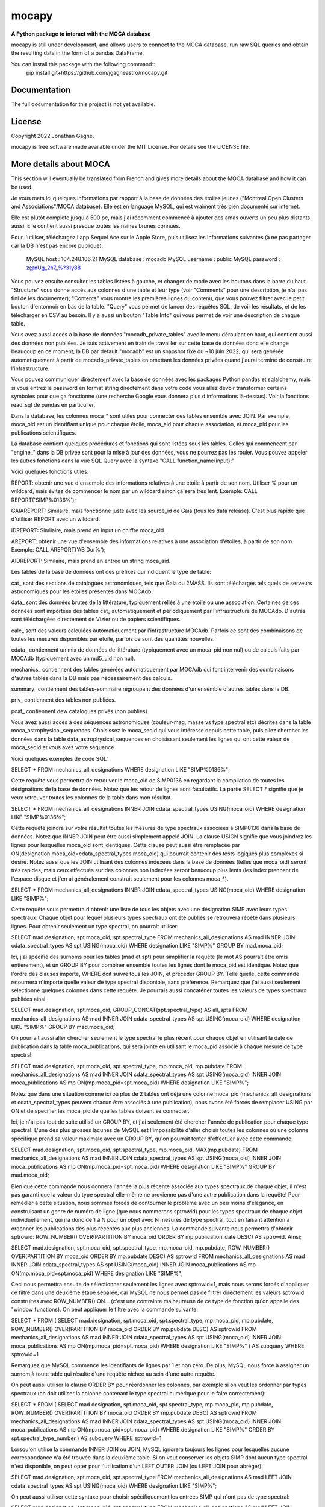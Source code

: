 mocapy
=====

**A Python package to interact with the MOCA database**

mocapy is still under development, and allows users to connect to the MOCA database, run raw SQL queries and obtain the resulting data in the form of a pandas DataFrame.

You can install this package with the following command::
	pip install git+https://github.com/jgagneastro/mocapy.git

Documentation
-------------

The full documentation for this project is not yet available.

License
-------

Copyright 2022 Jonathan Gagne.

mocapy is free software made available under the MIT License. For details see
the LICENSE file.

More details about MOCA
-----------------------

This section will eventually be translated from French and gives more details about the MOCA database and how it can be used.

Je vous mets ici quelques informations par rapport à la base de données des étoiles jeunes ("Montreal Open Clusters and Associations"/MOCA database). Elle est en language MySQL, qui est vraiment très bien documenté sur internet.

Elle est plutôt complète jusqu'à 500 pc, mais j'ai récemment commencé à ajouter des amas ouverts un peu plus distants aussi. Elle contient aussi presque toutes les naines brunes connues.

Pour l'utiliser, téléchargez l'app Sequel Ace sur le Apple Store, puis utilisez les informations suivantes (à ne pas partager car la DB n'est pas encore publique):

	MySQL host : 104.248.106.21
	MySQL database : mocadb
	MySQL username : public
	MySQL password : z@nUg_2h7_%?31y88

Vous pouvez ensuite consulter les tables listées à gauche, et changer de mode avec les boutons dans la barre du haut. "Structure" vous donne accès aux colonnes d'une table et leur type (voir "Comments" pour une description, je n'ai pas fini de les documenter); "Contents" vous montre les premières lignes du contenu, que vous pouvez filtrer avec le petit bouton d'entonnoir en bas de la table. "Query" vous permet de lancer des requêtes SQL, de voir les résultats, et de les télécharger en CSV au besoin. Il y a aussi un bouton "Table Info" qui vous permet de voir une description de chaque table.

Vous avez aussi accès à la base de données "mocadb_private_tables" avec le menu déroulant en haut, qui contient aussi des données non publiées. Je suis activement en train de travailler sur cette base de données donc elle change beaucoup en ce moment; la DB par default "mocadb" est un snapshot fixe du ~10 juin 2022, qui sera générée automatiquement à partir de mocadb_private_tables en omettant les données privées quand j'aurai terminé de construire l'infrastructure.

Vous pouvez communiquer directement avec la base de données avec les packages Python pandas et sqlalchemy, mais si vous entrez le password en format string directement dans votre code vous allez devoir transformer certains symboles pour que ça fonctionne (une recherche Google vous donnera plus d'informations là-dessus). Voir la fonctions read_sql de pandas en particulier.

Dans la database, les colonnes moca_* sont utiles pour connecter des tables ensemble avec JOIN. Par exemple, moca_oid est un identifiant unique pour chaque étoile, moca_aid pour chaque association, et moca_pid pour les publications scientifiques.

La database contient quelques procédures et fonctions qui sont listées sous les tables. Celles qui commencent par "engine_" dans la DB privée sont pour la mise à jour des données, vous ne pourrez pas les rouler. Vous pouvez appeler les autres fonctions dans la vue SQL Query avec la syntaxe "CALL function_name(input);"

Voici quelques fonctions utiles:

REPORT: obtenir une vue d'ensemble des informations relatives à une étoile à partir de son nom. Utiliser % pour un wildcard, mais évitez de commencer le nom par un wildcard sinon ça sera très lent. Exemple: CALL REPORT('SIMP%0136%');

GAIAREPORT: Similaire, mais fonctionne juste avec les source_id de Gaia (tous les data release). C'est plus rapide que d'utiliser REPORT avec un wildcard.

IDREPORT: Similaire, mais prend en input un chiffre moca_oid.

AREPORT: obtenir une vue d'ensemble des informations relatives à une association d'étoiles, à partir de son nom. Exemple: CALL AREPORT('AB Dor%');

AIDREPORT: Similaire, mais prend en entrée un string moca_aid.

Les tables de la base de données ont des préfixes qui indiquent le type de table:

cat_ sont des sections de catalogues astronomiques, tels que Gaia ou 2MASS. Ils sont téléchargés tels quels de serveurs astronomiques pour les étoiles présentes dans MOCAdb.

data_ sont des données brutes de la littérature, typiquement reliés à une étoile ou une association. Certaines de ces données sont importées des tables cat_ automatiquement et périodiquement par l'infrastructure de MOCAdb. D'autres sont téléchargées directement de Vizier ou de papiers scientifiques.

calc_ sont des valeurs calculées automatiquement par l'infrastructure MOCAdb. Parfois ce sont des combinaisons de toutes les mesures disponibles par étoile, parfois ce sont des quantités nouvelles.

cdata_ contiennent un mix de données de littérature (typiquement avec un moca_pid non nul) ou de calculs faits par MOCAdb (typiquement avec un md5_uid non nul).

mechanics_ contiennent des tables générées automatiquement par MOCAdb qui font intervenir des combinaisons d'autres tables dans la DB mais pas nécessairement des calculs.

summary_ contiennent des tables-sommaire regroupant des données d'un ensemble d'autres tables dans la DB.

priv_ contiennent des tables non publiées.

pcat_ contiennent dew catalogues privés (non publiés).

Vous avez aussi accès à des séquences astronomiques (couleur-mag, masse vs type spectral etc) décrites dans la table moca_astrophysical_sequences. Choisissez le moca_seqid qui vous intéresse depuis cette table, puis allez chercher les données dans la table data_astrophysical_sequences en choisissant seulement les lignes qui ont cette valeur de moca_seqid et vous avez votre séquence.

Voici quelques exemples de code SQL:

SELECT *
FROM mechanics_all_designations
WHERE designation LIKE "SIMP%0136%";

Cette requête vous permettra de retrouver le moca_oid de SIMP0136 en regardant la compilation de toutes les désignations de la base de données. Notez que les retour de lignes sont facultatifs. La partie SELECT * signifie que je veux retrouver toutes les colonnes de la table dans mon résultat.

SELECT *
FROM mechanics_all_designations
INNER JOIN cdata_spectral_types USING(moca_oid)
WHERE designation LIKE "SIMP%0136%";

Cette requête joindra sur votre résultat toutes les mesures de type spectraux associées à SIMP0136 dans la base de données. Notez que INNER JOIN peut être aussi simplement appelé JOIN. La clause USIGN signifie que vous joindrez les lignes pour lesquelles moca_oid sont identiques. Cette clause peut aussi être remplacée par ON(designation.moca_oid=cdata_spectral_types.moca_oid) qui pourrait contenir des tests logiques plus complexes si désiré. Notez aussi que les JOIN utilisant des colonnes indexées dans la base de données (telles que moca_oid) seront très rapides, mais ceux effectués sur des colonnes non indexées seront beaucoup plus lents (les index prennent de l'espace disque et j'en ai généralement construit seulement pour les colonnes moca_*).

SELECT *
FROM mechanics_all_designations
INNER JOIN cdata_spectral_types USING(moca_oid)
WHERE designation LIKE "SIMP%";

Cette requête vous permettra d'obtenir une liste de tous les objets avec une désignation SIMP avec leurs types spectraux. Chaque objet pour lequel plusieurs types spectraux ont été publiés se retrouvera répété dans plusieurs lignes. Pour obtenir seulement un type spectral, on pourrait utiliser:

SELECT mad.designation, spt.moca_oid, spt.spectral_type
FROM mechanics_all_designations AS mad
INNER JOIN cdata_spectral_types AS spt USING(moca_oid)
WHERE designation LIKE "SIMP%"
GROUP BY mad.moca_oid;

Ici, j'ai spécifié des surnoms pour les tables (mad et spt) pour simplifier la requête (le mot AS pourrait être omis entièrement), et un GROUP BY pour combiner ensemble toutes les lignes dont le moca_oid est identique. Notez que l'ordre des clauses importe, WHERE doit suivre tous les JOIN, et précéder GROUP BY. Telle quelle, cette commande retournera n'importe quelle valeur de type spectral disponible, sans préférence. Remarquez que j'ai aussi seulement sélectionné quelques colonnes dans cette requête. Je pourrais aussi concaténer toutes les valeurs de types spectraux publiées ainsi:

SELECT mad.designation, spt.moca_oid, GROUP_CONCAT(spt.spectral_type) AS all_spts
FROM mechanics_all_designations AS mad
INNER JOIN cdata_spectral_types AS spt USING(moca_oid)
WHERE designation LIKE "SIMP%"
GROUP BY mad.moca_oid;

On pourrait aussi aller chercher seulement le type spectral le plus récent pour chaque objet en utilisant la date de publication dans la table moca_publications, qui sera jointe en utilisant le moca_pid associé à chaque mesure de type spectral:

SELECT mad.designation, spt.moca_oid, spt.spectral_type, mp.moca_pid, mp.pubdate
FROM mechanics_all_designations AS mad
INNER JOIN cdata_spectral_types AS spt USING(moca_oid)
INNER JOIN moca_publications AS mp ON(mp.moca_pid=spt.moca_pid)
WHERE designation LIKE "SIMP%";

Notez que dans une situation comme ici où plus de 2 tables ont déjà une colonne moca_pid (mechanics_all_designations et cdata_spectral_types peuvent chacun être associés à une publication), nous avons été forcés de remplacer USING par ON et de specifier les moca_pid de quelles tables doivent se connecter.

Ici, je n'ai pas tout de suite utilisé un GROUP BY, et j'ai seulement été chercher l'année de publication pour chaque type spectral. L'une des plus grosses lacunes de MySQL est l'impossibilité d'aller choisir toutes les colonnes où une colonne spécifique prend sa valeur maximale avec un GROUP BY, qu'on pourrait tenter d'effectuer avec cette commande:

SELECT mad.designation, spt.moca_oid, spt.spectral_type, mp.moca_pid, MAX(mp.pubdate)
FROM mechanics_all_designations AS mad
INNER JOIN cdata_spectral_types AS spt USING(moca_oid)
INNER JOIN moca_publications AS mp ON(mp.moca_pid=spt.moca_pid)
WHERE designation LIKE "SIMP%"
GROUP BY mad.moca_oid;

Bien que cette commande nous donnera l'année la plus récente associée aux types spectraux de chaque objet, il n'est pas garanti que la valeur du type spectral elle-même ne provienne pas d'une autre publication dans la requête! Pour remédier à cette situation, nous sommes forcés de contourner le problème avec un peu moins d'élégance, en construisant un genre de numéro de ligne (que nous nommerons sptrowid) pour les types spectraux de chaque objet individuellement, qui ira donc de 1 à N pour un objet avec N mesures de type spectral, tout en faisant attention à ordonner les publications des plus récentes aux plus anciennes. La commande suivante nous permettra d'obtenir sptrowid: ROW_NUMBER() OVER(PARTITION BY moca_oid ORDER BY mp.publication_date DESC) AS sptrowid. Ainsi;

SELECT mad.designation, spt.moca_oid, spt.spectral_type, mp.moca_pid, mp.pubdate, ROW_NUMBER() OVER(PARTITION BY moca_oid ORDER BY mp.pubdate DESC) AS sptrowid
FROM mechanics_all_designations AS mad
INNER JOIN cdata_spectral_types AS spt USING(moca_oid)
INNER JOIN moca_publications AS mp ON(mp.moca_pid=spt.moca_pid)
WHERE designation LIKE "SIMP%";

Ceci nous permettra ensuite de sélectionner seulement les lignes avec sptrowid=1, mais nous serons forcés d'appliquer ce filtre dans une deuxième étape séparée, car MySQL ne nous permet pas de filtrer directement les valeurs sptrowid construites avec ROW_NUMBER() ON... (c'est une contrainte malheureuse de ce type de fonction qu'on appelle des "window functions). On peut appliquer le filtre avec la commande suivante:

SELECT * FROM
(
SELECT mad.designation, spt.moca_oid, spt.spectral_type, mp.moca_pid, mp.pubdate, ROW_NUMBER() OVER(PARTITION BY moca_oid ORDER BY mp.pubdate DESC) AS sptrowid
FROM mechanics_all_designations AS mad
INNER JOIN cdata_spectral_types AS spt USING(moca_oid)
INNER JOIN moca_publications AS mp ON(mp.moca_pid=spt.moca_pid)
WHERE designation LIKE "SIMP%"
) AS subquery
WHERE sptrowid=1

Remarquez que MySQL commence les identifiants de lignes par 1 et non zéro. De plus, MySQL nous force à assigner un surnom à toute table qui résulte d'une requête nichée au sein d'une autre requête.

On peut aussi utiliser la clause ORDER BY pour réordonner les colonnes, par exemple si on veut les ordonner par types spectraux (on doit utiliser la colonne contenant le type spectral numérique pour le faire correctement):

SELECT * FROM
(
SELECT mad.designation, spt.moca_oid, spt.spectral_type, mp.moca_pid, mp.pubdate, ROW_NUMBER() OVER(PARTITION BY moca_oid ORDER BY mp.pubdate DESC) AS sptrowid
FROM mechanics_all_designations AS mad
INNER JOIN cdata_spectral_types AS spt USING(moca_oid)
INNER JOIN moca_publications AS mp ON(mp.moca_pid=spt.moca_pid)
WHERE designation LIKE "SIMP%"
ORDER BY spt.spectral_type_number
) AS subquery
WHERE sptrowid=1

Lorsqu'on utilise la commande INNER JOIN ou JOIN, MySQL ignorera toujours les lignes pour lesquelles aucune correspondance n'a été trouvée dans la deuxième table. Si on veut conserver les objets SIMP dont aucun type spectral n'est disponible, on peut opter pour l'utilisation d'un LEFT OUTER JOIN (ou LEFT JOIN pour abréger):

SELECT mad.designation, spt.moca_oid, spt.spectral_type
FROM mechanics_all_designations AS mad
LEFT JOIN cdata_spectral_types AS spt USING(moca_oid)
WHERE designation LIKE "SIMP%";

On peut aussi utiliser cette syntaxe pour choisir spécifiquement les entrées SIMP qui n'ont pas de type spectral:

SELECT mad.designation, spt.moca_oid, spt.spectral_type
FROM mechanics_all_designations AS mad
LEFT JOIN cdata_spectral_types AS spt USING(moca_oid)
WHERE designation LIKE "SIMP%" AND spt.spectral_type IS NULL;

On pourrait aussi ajouter toutes les mesures de mouvement propre disponibles:

SELECT mad.designation, spt.moca_oid, spt.spectral_type, pm.pmra_masyr, pm.pmdec_masyr
FROM mechanics_all_designations AS mad
LEFT JOIN cdata_spectral_types AS spt USING(moca_oid)
LEFT JOIN data_proper_motions AS pm USING(moca_oid)
WHERE designation LIKE "SIMP%";

Mais vous allez remarquer que certains de ces objets ont un grand nombre de mesures de mouvement propre. La base de données MOCAdb va périodiquement choisir la valeur de mouvement propre la plus précise pour chaque étoile, et lui assigner la valeur 1 dans la colonne "adopted". On peut ainsi choisir la meilleure valeur seulement avec:

SELECT mad.designation, spt.moca_oid, spt.spectral_type, pm.pmra_masyr, pm.pmdec_masyr
FROM mechanics_all_designations AS mad
LEFT JOIN cdata_spectral_types AS spt USING(moca_oid)
LEFT JOIN data_proper_motions AS pm USING(moca_oid)
WHERE designation LIKE "SIMP%" AND pm.adopted=1;

De façon plutôt contre intuitive, il est généralement beaucoup plus rapide de filtrer dans la clause "WHERE" à la fin de la requête, plutôt que directement dans la clause "ON" lors de l'ajout de la table data_proper_motions, ou pire, qu'une sous-requête du type:

SELECT mad.designation, spt.moca_oid, spt.spectral_type, pm.pmra_masyr, pm.pmdec_masyr
FROM mechanics_all_designations AS mad
LEFT JOIN cdata_spectral_types AS spt USING(moca_oid)
LEFT JOIN (SELECT * FROM data_proper_motions WHERE adopted=1) AS pm USING(moca_oid)
WHERE designation LIKE "SIMP%"

Ceci est vrai parce que MySQL ne va pas nécessairement s'exécuter dans l'ordre selon lequel nous avons listé les clauses; le language construira d'abord un plan d'action pour maximiser la performance, puis exécutera seulement les étapes requises dans l'ordre le plus efficace qu'il puisse trouver. Lorsque des sous-requêtes sont nichées entre parenthèses, il est généralement beaucoup plus difficile pour MySQL d'interpréter le code globalement et de trouver le meilleur plan d'exécution.

Dans une autre situation, on pourrait vouloir aller chercher une liste de toutes les étoiles d'une association jeune. Prenons par exemple l'association cinématique AB Doradus, donc le moca_aid = 'ABDMG' comme on peut le voir à la table moca_associations. Plusieurs choix se présentent à nous pour dresser une telle liste. La méthode la plus simple serait de lancer une requête dans la table data_memberships, qui contient toutes les remarques de la littérature par rapport aux membres d'ABDMG:

SELECT *
FROM data_memberships
WHERE moca_aid='ABDMG';

On peut aussi ordonner les résultats par type d'appartenance, catégorisés dans la colonne moca_mtid (pour "membership type id"). Les types sont BF, HM, CM, LM, AM et R, respectivement pour "bona fide", "high likelihood candidate member", "candidate member", "low likelihood candidate member", "ambiguous member", et "rejected". Les membres bona fide ont généralement une cinématique 3D (UVW) complète, et au moins un signe de jeunesse cohérent avec l'âge de l'association; les HM doivent encore accumuler une ou deux telles mesures mais tous les signes pointent vers un membre robuste, CM sont des candidats dont plusieurs informations sont encore manquantes, LM sont des candidats problématiques, les AM sont ambigus entre deux associations jeunes, et R ont été rejetés en tant que membres. Si on voulait simplement ordonner les résultats selon ces catégories, on n'obtiendrait pas un ordre très désirable, car il serait simplement alphabétique:

SELECT *
FROM data_memberships
WHERE moca_aid='ABDMG'
ORDER BY moca_mtid;

On se retrouve avec les membres AM, BF, CM, HM, LM et enfin R. Il serait beaucoup plus intéressant de joindre la table moca_membership_types et d'ordonner selon la colonne "level" qui correspond mieux à un degré de confiance:

SELECT dm.*
FROM data_memberships dm
JOIN moca_membership_types mt USING(moca_mtid)
WHERE dm.moca_aid='ABDMG'
ORDER BY mt.level DESC;

Vous remarquerez peut-être aussi qu'une seule étoile pourrait avoir fait le sujet de plusieurs études ayant remarqué qu'elle étant membre d'ABDMG. On peut mettre ceci encore plus en valeur en ordonnant par "level", puis ensuite par "moca_oid" pour chaque valeur de "level":

SELECT dm.*
FROM data_memberships dm
JOIN moca_membership_types mt USING(moca_mtid)
WHERE dm.moca_aid='ABDMG'
ORDER BY mt.level DESC, dm.moca_oid;

Pour obtenir une liste de membres sans répétitions, deux choix s'offrent à nous. Nous pourrions grouper par moca_oid, ainsi:

SELECT dm.moca_oid, dm.moca_aid, GROUP_CONCAT(dm.moca_mtid) AS all_memtypes, GROUP_CONCAT(dm.moca_pid) AS all_publications
FROM data_memberships dm
WHERE dm.moca_aid='ABDMG'
GROUP BY dm.moca_oid;

Cependant, en regroupant tous les "membership_types", nous perdons la possibilité de séparer la table en membres "Bona fide", etc. de façon claire. Ce problème est difficile à résoudre, car une étoile catégorisée comme "bona fide" dans une publication scientifique pourrait être catégorisée différemment dans une autre ! Nous pourrions facilement retirer toutes les étoiles qui ont été rejetées au moins une fois de la façon suivante:

SELECT dm.moca_oid, dm.moca_aid, GROUP_CONCAT(dm.moca_mtid) AS all_memtypes, GROUP_CONCAT(dm.moca_pid) AS all_publications
FROM data_memberships dm
WHERE dm.moca_aid='ABDMG'
GROUP BY dm.moca_oid
HAVING all_memtypes NOT LIKE '%R%';

Ici, la clause HAVING est très similaire à WHERE' mais elle s'applique après l'exécution d'un GROUP BY, et nous devons donc l'utiliser si nous voulons filtrer en utilisant le résultat d'un GROUP_CONCAT.

Nous pourrions aussi aller chercher tous les membres qui ont été appelés au moins une fois "Bona Fide", de la façon suivante:

SELECT dm.moca_oid, dm.moca_aid, GROUP_CONCAT(dm.moca_mtid) AS all_memtypes, GROUP_CONCAT(dm.moca_pid) AS all_publications
FROM data_memberships dm
WHERE dm.moca_aid='ABDMG'
GROUP BY dm.moca_oid
HAVING all_memtypes LIKE '%BF%' AND all_memtypes NOT LIKE '%R%';

Nous pourrions aussi concaténer ces deux listes l'une après l'autre, en définissant une nouvelle colonne pour les catégoriser, et en utilisant la clause UNION ALL pour combiner les lignes de deux requêtes en un seul tableau:

SELECT "BF" AS category, dm.moca_oid, dm.moca_aid, GROUP_CONCAT(dm.moca_mtid) AS all_memtypes, GROUP_CONCAT(dm.moca_pid) AS all_publications
FROM data_memberships dm
WHERE dm.moca_aid='ABDMG'
GROUP BY dm.moca_oid
HAVING all_memtypes LIKE '%BF%' AND all_memtypes NOT LIKE '%R%'

UNION ALL SELECT "HM" AS category, dm.moca_oid, dm.moca_aid, GROUP_CONCAT(dm.moca_mtid) AS all_memtypes, GROUP_CONCAT(dm.moca_pid) AS all_publications
FROM data_memberships dm
WHERE dm.moca_aid='ABDMG'
GROUP BY dm.moca_oid
HAVING all_memtypes LIKE '%HM%' AND all_memtypes NOT LIKE '%R%' AND all_memtypes NOT LIKE '%BF%'

UNION ALL SELECT "CM" AS category, dm.moca_oid, dm.moca_aid, GROUP_CONCAT(dm.moca_mtid) AS all_memtypes, GROUP_CONCAT(dm.moca_pid) AS all_publications
FROM data_memberships dm
WHERE dm.moca_aid='ABDMG'
GROUP BY dm.moca_oid
HAVING all_memtypes NOT LIKE '%HM%' AND all_memtypes NOT LIKE '%BF%' AND all_memtypes NOT LIKE '%R%'

UNION ALL SELECT "R" AS category, dm.moca_oid, dm.moca_aid, GROUP_CONCAT(dm.moca_mtid) AS all_memtypes, GROUP_CONCAT(dm.moca_pid) AS all_publications
FROM data_memberships dm
WHERE dm.moca_aid='ABDMG'
GROUP BY dm.moca_oid
HAVING all_memtypes LIKE '%R%';

Une autre option qui s'offre à nous serait d'utiliser la table mechanics_best_memberships, qui contient seulement l'association la plus probable pour chaque étoile.

Parfois, une association jeune peut faire partie d'un regroupement d'associations plus grand. Par exemple, les associations Upper Scorpius (USCO), Lower Centaurus Crux (LCC) et Upper Centaurus Lupus (UCL) font ensemble partie de la région Scorpius-Centaurus (SCOCEN) tel qu'indiqué dans la table moca_associations via la colonne parent_aid. Ainsi, une étoile membre de USCO devrait par conséquent aussi se retrouver dans les membres de SCOCEN, et il peut devenir plus difficile de dresser une liste complète de SCOCEN pour cette raison. La table mechanics_memberships_propagated est utile dans cette situation, car toutes les lignes reliées à USCO auront automatiquement été aussi listées comme membres de SCOCEN par MOCAdb. On peut ainsi obtenir une liste complète de SCOCEN avec:

SELECT dm.moca_oid, dm.moca_aid, GROUP_CONCAT(dm.moca_mtid) AS all_memtypes, GROUP_CONCAT(dm.moca_pid) AS all_publications
FROM mechanics_memberships_propagated dm
WHERE dm.moca_aid='SCOCEN'
GROUP BY dm.moca_oid
HAVING all_memtypes NOT LIKE '%R%';

Historiquement, cette région a été beaucoup étudiée avant Gaia, et par conséquent elle contient un grand nombre de contaminants. On peut retirer plusieurs de ceux-ci en joignant la table calc_banyan_sigma, contenant les résultats de l'analyse Bayésienne banyan_sigma, et en retirant simplement toutes les entrées dont la vélocité ne peut pas se trouver à moins de 3 km/s de l'association jeune qui lui corresponde le mieux. C'est une façon très conservatrice pour enlever seulement les entrées très problématiques. Lorsqu'on utilise la table calc_banyan_sigma, il faut spécifier la version de l'algorithme, les données qui ont été utilisées (avec ou sans vitesse radiale et parallaxe), ou bien simplement prendre la version la plus récente qui inclut le plus de données disponibles en spécifiant adopted=1:

SELECT dm.moca_oid, dm.moca_aid, cbs.best_hyp, GROUP_CONCAT(dm.moca_mtid) AS all_memtypes, GROUP_CONCAT(dm.moca_pid) AS all_publications
FROM mechanics_memberships_propagated dm
JOIN calc_banyan_sigma cbs USING(moca_oid)
WHERE dm.moca_aid='SCOCEN' AND cbs.adopted=1 AND cbs.uvw_sep<=3
GROUP BY dm.moca_oid
HAVING all_memtypes NOT LIKE '%R%';

On retrouve dans cette liste plusieurs étoiles qui ont été catégorisées dans des sous-groupes d'USCO, LCC, EPSC et ROPH, lesquelles font toutes aussi partie de SCOCEN, ce qui est bon signe.

On peut aussi appliquer une autre série de coupures contenues dans la table data_rejected_membership_parameters, qui contient des limites en distance, position ou vélocités extrêmement conservatrices pour différences associations ou amas ouverts, permettant aussi de rapidement filtrer les étoiles les plus problématiques. Ceci a déjà été fait automatiquement par MOCAdb dans les tables mechanics_memberships_vetted (une version filtrée de mechanics_memberships_propagated) et mechanics_best_memberships_vetted (une table similaire mais regroupée par objet via moca_oid).

Supposons que nous voudrions maintenant ajouter notre meilleur estimé des vitesses radiales de ces objets. Nous pourrions simplement ajouter les données brutes de la littérature avec un JOIN sur la table data_radial_velocities:

SELECT dm.moca_oid, dm.moca_aid, cbs.best_hyp, drv.radial_velocity_kms, drv.radial_velocity_kms_unc, drv.moca_pid AS rv_ref, drv.n_measurements, GROUP_CONCAT(dm.moca_mtid) AS all_memtypes, GROUP_CONCAT(dm.moca_pid) AS all_publications
FROM mechanics_memberships_propagated dm
JOIN calc_banyan_sigma cbs USING(moca_oid)
JOIN data_radial_velocities drv USING(moca_oid)
WHERE dm.moca_aid='SCOCEN' AND cbs.adopted=1 AND cbs.uvw_sep<=3
GROUP BY dm.moca_oid
HAVING all_memtypes NOT LIKE '%R%';

Cependant, certains objets se trouveront décuplés lorsque plusieurs mesures de vitesse radiale sont disponibles, et la clause GROUP BY sélectionnera aléatoirement l'une des vitesses radiales disponible. On peut opter de voir toutes les vitesses radiales en ajoutant data_radial_velocities après le GROUP BY, mais puisque ceci ne respecte pas l'ordre des clauses MySQL, il nous faut deux requêtes:

SELECT drv.radial_velocity_kms, drv.radial_velocity_kms_unc, drv.moca_pid AS rv_ref, drv.n_measurements, subt.*
FROM 
(
	SELECT dm.moca_oid, dm.moca_aid, cbs.best_hyp, GROUP_CONCAT(dm.moca_mtid) AS all_memtypes, GROUP_CONCAT(dm.moca_pid) AS all_publications
	FROM mechanics_memberships_propagated dm
	JOIN calc_banyan_sigma cbs USING(moca_oid)
	WHERE dm.moca_aid='SCOCEN' AND cbs.adopted=1 AND cbs.uvw_sep<=3
GROUP BY dm.moca_oid
	HAVING all_memtypes NOT LIKE '%R%'
) subt
JOIN data_radial_velocities drv USING(moca_oid)

Cette fois-ci, on verra toutes les mesures de vitesse radiale de la littérature. Remarquez que je n'aurais pas pu joindre avec moca_aid sur la sous-requête "subt" si je n'avais pas été chercher la colonne moca_oid dans le SELECT interne.

La vitesses radiales d'une étoile peuvent varier considérablement avec le temps si c'est une étoile binaire, par exemple. Il pourrait donc être utile de combiner toutes les vitesses radiales de la littérature, mais faire cela proprement n'est pas évident du tout, lorsque certaines vitesses radiales pourraient avoir été pris à la même date, avec des incertitudes complètement différentes, ou en combinant un différent nombre de mesures (tel qu'indiqué par n_measurements). MOCAdb a en fait déjà automatiquement combiné toutes les vitesses radiales pour chaque moca_oid de façon à obtenir un estimé le plus fiable possible de la vitesse médiane dans le temps, en tenant compte des barres d'erreur, de n_measurements, en regroupant les vitesses radiales prises à la même date dans un premier temps, en spécifiant un plancher sur la précision des mesures de vitesse radiale absolue, et en évitant de combiner des mesures redondantes comme celles provenant de Gaia DR2 et DR3. Ces valeurs sont disponibles dans la table calc_radial_velocities_combined, et il serait donc plus intéressant d'utiliser cette table:

SELECT dm.moca_oid, dm.moca_aid, cbs.best_hyp, drv.radial_velocity_kms, drv.radial_velocity_kms_unc, drv.all_pids AS rv_refs, drv.n_measurements, GROUP_CONCAT(dm.moca_mtid) AS all_memtypes, GROUP_CONCAT(dm.moca_pid) AS all_publications
FROM mechanics_memberships_propagated dm
JOIN calc_banyan_sigma cbs USING(moca_oid)
JOIN calc_radial_velocities_combined drv USING(moca_oid)
WHERE dm.moca_aid='SCOCEN' AND cbs.adopted=1 AND cbs.uvw_sep<=3
GROUP BY dm.moca_oid
HAVING all_memtypes NOT LIKE '%R%';

On peut aussi utiliser la table calc_radial_velocities_corrected, qui inclut les corrections du redshift gravitationnel et du redshift convectif, appliquées automatiquement par MOCAdb en utilisant les types spectraux des objets:

SELECT dm.moca_oid, dm.moca_aid, cbs.best_hyp, drv.radial_velocity_kms, drv.radial_velocity_kms_unc, drv.all_pids AS rv_refs, drv.n_measurements, GROUP_CONCAT(dm.moca_mtid) AS all_memtypes, GROUP_CONCAT(dm.moca_pid) AS all_publications
FROM mechanics_memberships_propagated dm
JOIN calc_banyan_sigma cbs USING(moca_oid)
JOIN calc_radial_velocities_corrected drv USING(moca_oid)
WHERE dm.moca_aid='SCOCEN' AND cbs.adopted=1 AND cbs.uvw_sep<=3
GROUP BY dm.moca_oid
HAVING all_memtypes NOT LIKE '%R%';

On pourrait même s'imaginer dresser une liste faire un suivi au télescope, ce qui pourrait nous pousser à vouloir appliquer des coupures photométriques, qu'on peut faire soit directement en joignant des catalogues astrophysiques (par exemple cat_gaiadr3, ou cat_2mass) et en utilisant les colonnes appropriées, ou bien en utilisant la table cdata_photometry, qui contient les valeurs de photométrie de plusieurs catalogues, corrigées pour l'extinction due à la poussière interstellaire. On peut consulter moca_photometry_systems pour choisir la magnitude désirée (colonne moca_psid), par exemple gaiaedr3_gmag, la magnitude G du catalogue Gaia EDR3 (identique à Gaia DR3). Si on voudrait couper les objets avec G > 12 (et ignorer ceux sans magnitude Gaia), on ferait donc:

SELECT dm.moca_oid, ROUND(phot.magnitude,1) AS gmag, dm.moca_aid, cbs.best_hyp, drv.radial_velocity_kms, drv.radial_velocity_kms_unc, drv.all_pids AS rv_refs, drv.n_measurements, GROUP_CONCAT(dm.moca_mtid) AS all_memtypes, GROUP_CONCAT(dm.moca_pid) AS all_publications
FROM mechanics_memberships_propagated dm
JOIN calc_banyan_sigma cbs USING(moca_oid)
JOIN calc_radial_velocities_corrected drv USING(moca_oid)
JOIN cdata_photometry phot USING(moca_oid)
WHERE dm.moca_aid='SCOCEN' AND cbs.adopted=1 AND cbs.uvw_sep<=3 AND phot.moca_psid='gaiaedr3_gmag' AND phot.magnitude<=12
GROUP BY dm.moca_oid
HAVING all_memtypes NOT LIKE '%R%';

On pourrait aussi décider de retirer tous les objets de type spectraux plus tardifs que K5, en utilisant la colonne spectral_type_number de la table cdata_spectral_types (les numéros de types spectraux sont zéro pour M0, -10 pour K0, +10 pour L0, etc., donc -5 pour K5):

SELECT dm.moca_oid, spt.spectral_type, ROUND(phot.magnitude,1) AS gmag, dm.moca_aid, cbs.best_hyp, drv.radial_velocity_kms, drv.radial_velocity_kms_unc, drv.all_pids AS rv_refs, drv.n_measurements, GROUP_CONCAT(dm.moca_mtid) AS all_memtypes, GROUP_CONCAT(dm.moca_pid) AS all_publications
FROM mechanics_memberships_propagated dm
JOIN calc_banyan_sigma cbs USING(moca_oid)
JOIN calc_radial_velocities_corrected drv USING(moca_oid)
JOIN cdata_spectral_types spt USING(moca_oid)
JOIN cdata_photometry phot USING(moca_oid)
WHERE dm.moca_aid='SCOCEN' AND cbs.adopted=1 AND cbs.uvw_sep<=3 AND phot.moca_psid='gaiaedr3_gmag' AND phot.magnitude<=12 AND spt.adopted=1 AND spt.spectral_type_number < -5
GROUP BY dm.moca_oid
HAVING all_memtypes NOT LIKE '%R%';

Remarquez que nous avons ici seulement utilisé les meilleurs types spectraux disponibles (adopted=1).

On pourrait aussi rechercher seulement les objets n'était pas trop près du pôle Sud céleste avec une contrainte sur la déclinaison, par exemple si notre télescope ne peut pas s'y rendre. On pourrait soit utiliser la table data_equatorial_coordinates qui contient toutes les coordonnées disponibles pour chaque étoile, ou simplement les coordonnées approximatives cataloguées dans la table moca_objects, ainsi:

SELECT dm.moca_oid, spt.spectral_type, ROUND(phot.magnitude,1) AS gmag, dm.moca_aid, cbs.best_hyp, drv.radial_velocity_kms, drv.radial_velocity_kms_unc, drv.all_pids AS rv_refs, drv.n_measurements, GROUP_CONCAT(dm.moca_mtid) AS all_memtypes, GROUP_CONCAT(dm.moca_pid) AS all_publications
FROM mechanics_memberships_propagated dm
JOIN moca_objects mo USING(moca_oid)
JOIN calc_banyan_sigma cbs USING(moca_oid)
JOIN calc_radial_velocities_corrected drv USING(moca_oid)
JOIN cdata_spectral_types spt USING(moca_oid)
JOIN cdata_photometry phot USING(moca_oid)
WHERE dm.moca_aid='SCOCEN' AND cbs.adopted=1 AND cbs.uvw_sep<=3 AND phot.moca_psid='gaiaedr3_gmag' AND phot.magnitude<=12 AND spt.adopted=1 AND spt.spectral_type_number < -5 AND mo.dec>-70
GROUP BY dm.moca_oid
HAVING all_memtypes NOT LIKE '%R%';

Nous pourrions aussi être en train de dresser une liste d'étoiles pour y rechercher des exoplanètes, et nous voudrions peut-être éviter les étoiles binaires. Il existe une multitude d'approches pour identifier les étoiles binaires, plusieurs d'entre elles ayant déjà été appliquées manuellement ou automatiquement par MOCAdb dans la table data_object_properties. On peut donc ajouter une colonne dans notre liste d'étoiles qui contiendra toutes les propriétés spéciales identifiées dans la base de données:

SELECT dm.moca_oid, GROUP_CONCAT(DISTINCT op.property_name) AS properties, spt.spectral_type, ROUND(phot.magnitude,1) AS gmag, dm.moca_aid, cbs.best_hyp, drv.radial_velocity_kms, drv.radial_velocity_kms_unc, drv.all_pids AS rv_refs, drv.n_measurements, GROUP_CONCAT(dm.moca_mtid) AS all_memtypes, GROUP_CONCAT(dm.moca_pid) AS all_publications
FROM mechanics_memberships_propagated dm
JOIN moca_objects mo USING(moca_oid)
JOIN calc_banyan_sigma cbs USING(moca_oid)
JOIN calc_radial_velocities_corrected drv USING(moca_oid)
JOIN cdata_spectral_types spt USING(moca_oid)
JOIN cdata_photometry phot USING(moca_oid)
LEFT JOIN data_object_properties op USING(moca_oid)
WHERE dm.moca_aid='SCOCEN' AND cbs.adopted=1 AND cbs.uvw_sep<=3 AND phot.moca_psid='gaiaedr3_gmag' AND phot.magnitude<=12 AND spt.adopted=1 AND spt.spectral_type_number < -5 AND mo.dec>-70
GROUP BY dm.moca_oid
HAVING all_memtypes NOT LIKE '%R%';

Ici nous avons utilisé un LEFT JOIN, car nous ne voudrions pas ignorer les étoiles sans propriétés spéciales !

On voit ici que plusieurs étoiles sont des binaires non résolues, ou des binaires ordinaires, qu'on peut choisir d'ignorer via la clause HAVING (car ici on filtre sur un résultat du GROUP BY):

SELECT dm.moca_oid, GROUP_CONCAT(DISTINCT op.property_name) AS properties, spt.spectral_type, ROUND(phot.magnitude,1) AS gmag, dm.moca_aid, cbs.best_hyp, drv.radial_velocity_kms, drv.radial_velocity_kms_unc, drv.all_pids AS rv_refs, drv.n_measurements, GROUP_CONCAT(dm.moca_mtid) AS all_memtypes, GROUP_CONCAT(dm.moca_pid) AS all_publications
FROM mechanics_memberships_propagated dm
JOIN moca_objects mo USING(moca_oid)
JOIN calc_banyan_sigma cbs USING(moca_oid)
JOIN calc_radial_velocities_corrected drv USING(moca_oid)
JOIN cdata_spectral_types spt USING(moca_oid)
JOIN cdata_photometry phot USING(moca_oid)
LEFT JOIN data_object_properties op USING(moca_oid)
WHERE dm.moca_aid='SCOCEN' AND cbs.adopted=1 AND cbs.uvw_sep<=3 AND phot.moca_psid='gaiaedr3_gmag' AND phot.magnitude<=12 AND spt.adopted=1 AND spt.spectral_type_number < -5 AND mo.dec>-70
GROUP BY dm.moca_oid
HAVING all_memtypes NOT LIKE '%R%' AND properties NOT LIKE '%binary%';

Remarquez ici qu'on se retrouve à avoir éliminé toutes les entrées avec properties = NULL. C'est une caractéristique un peu surprenante de MySQL au début; n'importe quelle critère booléen va rejeter les valeurs NULL. Nous devons donc explicitement les réinclure avec un OR:

SELECT dm.moca_oid, GROUP_CONCAT(DISTINCT op.property_name) AS properties, spt.spectral_type, ROUND(phot.magnitude,1) AS gmag, dm.moca_aid, cbs.best_hyp, drv.radial_velocity_kms, drv.radial_velocity_kms_unc, drv.all_pids AS rv_refs, drv.n_measurements, GROUP_CONCAT(dm.moca_mtid) AS all_memtypes, GROUP_CONCAT(dm.moca_pid) AS all_publications
FROM mechanics_memberships_propagated dm
JOIN moca_objects mo USING(moca_oid)
JOIN calc_banyan_sigma cbs USING(moca_oid)
JOIN calc_radial_velocities_corrected drv USING(moca_oid)
JOIN cdata_spectral_types spt USING(moca_oid)
JOIN cdata_photometry phot USING(moca_oid)
LEFT JOIN data_object_properties op USING(moca_oid)
WHERE dm.moca_aid='SCOCEN' AND cbs.adopted=1 AND cbs.uvw_sep<=3 AND phot.moca_psid='gaiaedr3_gmag' AND phot.magnitude<=12 AND spt.adopted=1 AND spt.spectral_type_number < -5 AND mo.dec>-70
GROUP BY dm.moca_oid
HAVING all_memtypes NOT LIKE '%R%' AND (properties NOT LIKE '%binary%' OR properties IS NULL);

On pourrait aussi vouloir poser des contraintes sur l'activité stellaire de notre échantillon, ce qui peut se faire avec certains indices spectraux comme le log_rprime_rhk décrit dans la table mcoa_spectral_indices et donc les valeurs sont disponibles dans data_spectral_indices. On peut donc aller chercher la valeur moyenne de log_rhk par étoile, lorsqu'elle est disponible:

SELECT AVG(dsi.index_value) AS logrhkmean, dm.moca_oid, GROUP_CONCAT(DISTINCT op.property_name) AS properties, spt.spectral_type, ROUND(phot.magnitude,1) AS gmag, dm.moca_aid, cbs.best_hyp, drv.radial_velocity_kms, drv.radial_velocity_kms_unc, drv.all_pids AS rv_refs, drv.n_measurements, GROUP_CONCAT(dm.moca_mtid) AS all_memtypes, GROUP_CONCAT(dm.moca_pid) AS all_publications
FROM mechanics_memberships_propagated dm
JOIN moca_objects mo USING(moca_oid)
JOIN calc_banyan_sigma cbs USING(moca_oid)
JOIN calc_radial_velocities_corrected drv USING(moca_oid)
JOIN cdata_spectral_types spt USING(moca_oid)
JOIN cdata_photometry phot USING(moca_oid)
LEFT JOIN data_object_properties op USING(moca_oid)
LEFT JOIN data_spectral_indices dsi USING(moca_oid)
WHERE dm.moca_aid='SCOCEN' AND cbs.adopted=1 AND cbs.uvw_sep<=3 AND phot.moca_psid='gaiaedr3_gmag' AND phot.magnitude<=12 AND spt.adopted=1 AND spt.spectral_type_number < -5 AND mo.dec>-70 AND (dsi.moca_siid='log_rprime_hk' OR dsi.moca_siid IS NULL)
GROUP BY dm.moca_oid
HAVING all_memtypes NOT LIKE '%R%' AND (properties NOT LIKE '%binary%' OR properties IS NULL);

On pourrait ensuite ajouter des contraintes sur logrhkmean dans la clause HAVING.

Supposons que nous voudrions maintenant créer une nouvelle table avec la requête ci-haut pour effectuer d'autres opérations sur celles-ci. Les utilsateurs MOCAdb n'ont pas la permission de créer de nouvelles tables permanentes, mais des tables temporaires peuvent être ajoutées, qui ne seront pas listées à gauche par Sequel Ace, et qui disparaîtront aussitôt que vous vous déconnecterez. Dans MySQL, on doit malheureusement premièrement préparer les colonnes de la table temporaire ainsi:

DROP TEMPORARY TABLE IF EXISTS tmp_targets;
CREATE TEMPORARY TABLE tmp_targets (logrhkmean FLOAT, moca_oid INT, properties TEXT, spectral_type TEXT, gmag FLOAT, moca_aid TEXT, best_hyp TEXT, radial_velocity_kms FLOAT, radial_velocity_kms_unc FLOAT, rv_refs TEXT, n_measurements INT, all_membtypes TEXT, all_publications TEXT);

Puis ensuite on peut insérer le résultat de notre requête dans cette table:

INSERT INTO tmp_targets
SELECT AVG(dsi.index_value) AS logrhkmean, dm.moca_oid, GROUP_CONCAT(DISTINCT op.property_name) AS properties, spt.spectral_type, ROUND(phot.magnitude,1) AS gmag, dm.moca_aid, cbs.best_hyp, drv.radial_velocity_kms, drv.radial_velocity_kms_unc, drv.all_pids AS rv_refs, drv.n_measurements, GROUP_CONCAT(dm.moca_mtid) AS all_memtypes, GROUP_CONCAT(dm.moca_pid) AS all_publications
FROM mechanics_memberships_propagated dm
JOIN moca_objects mo USING(moca_oid)
JOIN calc_banyan_sigma cbs USING(moca_oid)
JOIN calc_radial_velocities_corrected drv USING(moca_oid)
JOIN cdata_spectral_types spt USING(moca_oid)
JOIN cdata_photometry phot USING(moca_oid)
LEFT JOIN data_object_properties op USING(moca_oid)
LEFT JOIN data_spectral_indices dsi USING(moca_oid)
WHERE dm.moca_aid='SCOCEN' AND cbs.adopted=1 AND cbs.uvw_sep<=3 AND phot.moca_psid='gaiaedr3_gmag' AND phot.magnitude<=12 AND spt.adopted=1 AND spt.spectral_type_number < -5 AND mo.dec>-70 AND (dsi.moca_siid='log_rprime_hk' OR dsi.moca_siid IS NULL)
GROUP BY dm.moca_oid
HAVING all_memtypes NOT LIKE '%R%' AND (properties NOT LIKE '%binary%' OR properties IS NULL);

Ensuite on peut consulter la nouvelle table résultante avec:

SELECT * FROM tmp_targets;

Et l'utiliser dans d'autres requêtes par la suite.

Cette fonction peut être utile pour insérer sa propre liste d'objets (par exemple via pandas en Python) dans une table temporaire, pour ensuite la joindre à n'importe quelle table de la base de données.

